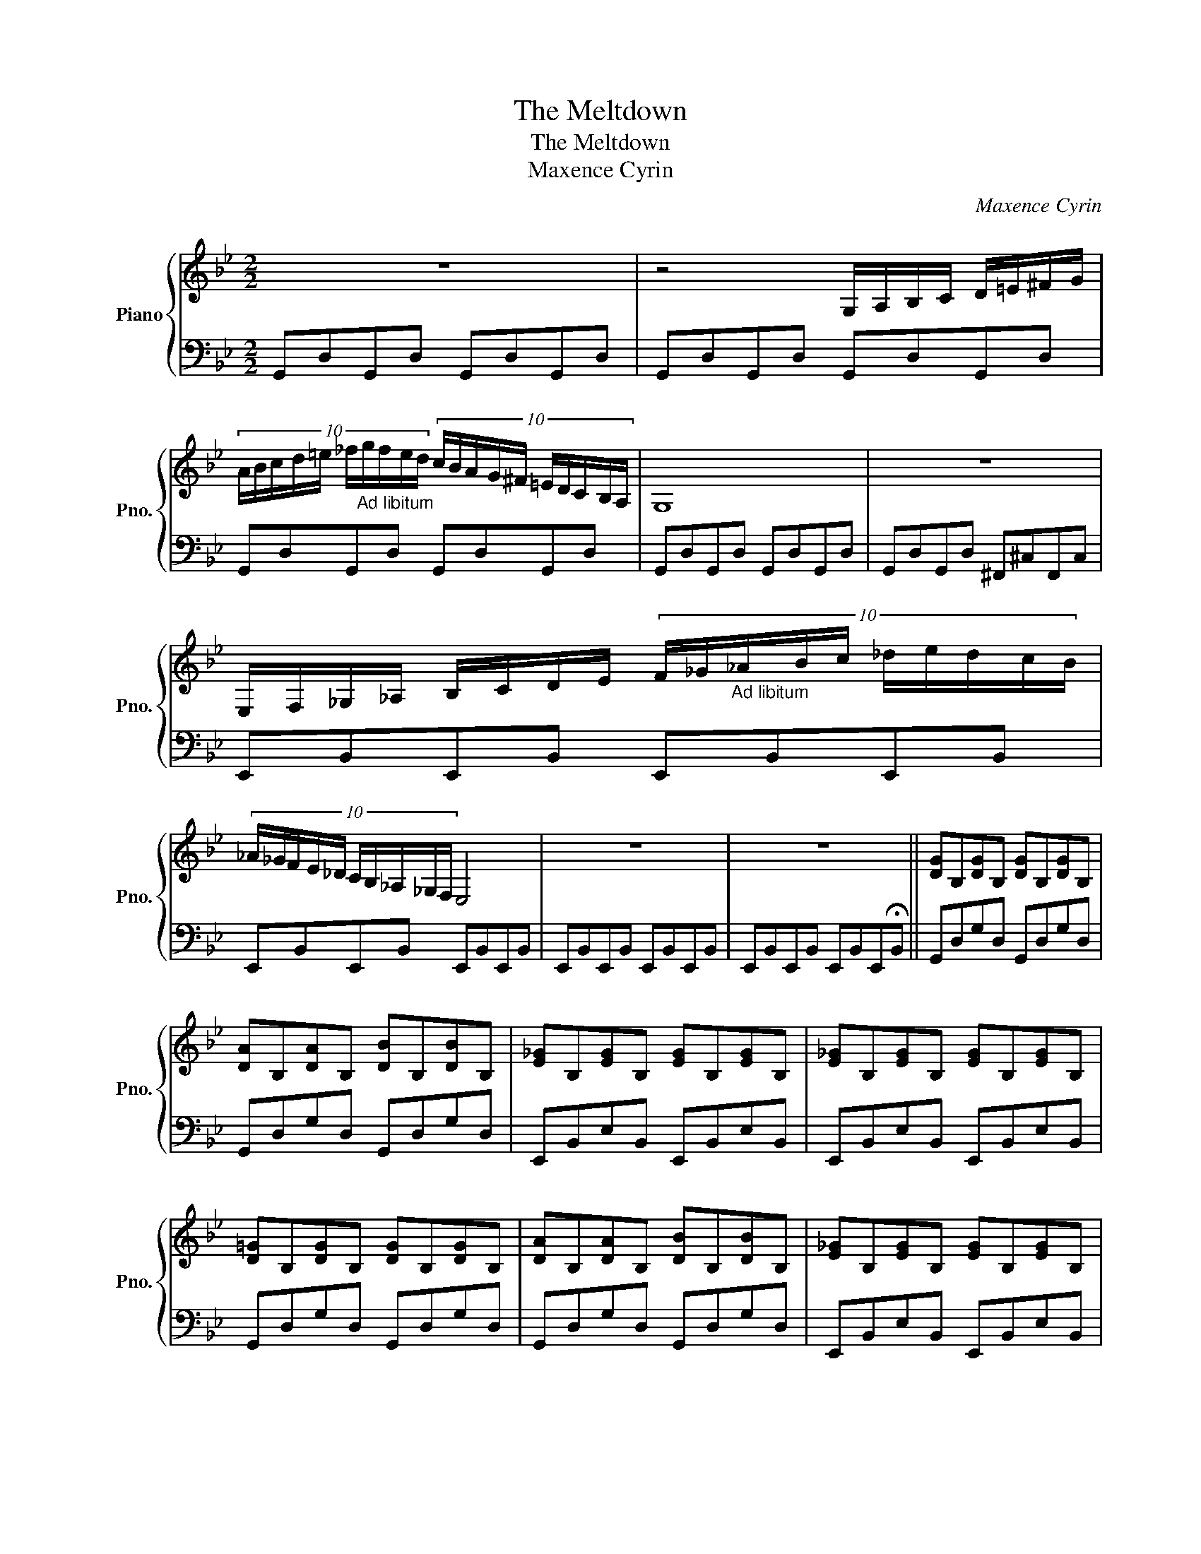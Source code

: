 X:1
T:The Meltdown
T:The Meltdown
T:Maxence Cyrin
C:Maxence Cyrin
%%score { 1 | 2 }
L:1/8
M:2/2
K:Bb
V:1 treble nm="Piano" snm="Pno."
V:2 bass 
V:1
 z8 | z4 G,/A,/B,/C/ D/=E/^F/G/ | %2
 (10:8:10A/B/c/d/=e/ _f/"_Ad libitum"g/f/e/d/ (10:8:10c/B/A/G/^F/ =E/D/C/B,/A,/ | G,8 | z8 | %5
 E,/F,/_G,/_A,/ B,/C/D/E/ (10:8:10F/_G/"_Ad libitum"_A/B/c/ _d/e/d/c/B/ | %6
 (10:8:10_A/_G/F/E/_D/ C/B,/_A,/_G,/F,/ E,4 | z8 | z8 || [DG]B,[DG]B, [DG]B,[DG]B, | %10
 [DA]B,[DA]B, [DB]B,[DB]B, | [E_G]B,[EG]B, [EG]B,[EG]B, | [E_G]B,[EG]B, [EG]B,[EG]B, | %13
 [D=G]B,[DG]B, [DG]B,[DG]B, | [DA]B,[DA]B, [DB]B,[DB]B, | [E_G]B,[EG]B, [EG]B,[EG]B, | %16
 [E_G]B,[EG]B, [EG]B,[EG]B, || [D=G]B,[DG]B, [DG]B,[DG]B, | [DA]B,[DA]B, [DB]B,[DB]B, | %19
 [E_G]B,[EG]B, [EG]B,[EG]B, | [E_G]B,[EG]B, [EG]B,[EG]B, | [D=G]B,[DG]B, [DG]B,[DG]B, | %22
 [DA]B,[DA]B, [DB]B,[DB]B, | [E_G]B,[EG]B, [EG]B,[EG]B, | [E_G]B,[EG]B, [EG]B,[EG]!fermata!B, || %25
 B,DB,D B,DB,D | B,DB,D B,DB,D | B,EB,E B,EB,E | B,EB,E B,EB,E | B,DB,D B,DB,D | B,DB,D B,DB,D | %31
 B,EB,E B,EB,E | B,EB,E B,EB,E | B,DB,D B,DB,D | B,DB,D B,DB,D | B,EB,E B,EB,E | B,EB,E B,EB,E || %37
 [D=G]B,[DG]B, [DG]B,[DG]B, | [DA]B,[DA]B, [DB]B,[DB]B, | [E_G]B,[EG]B, [EG]B,[EG]B, | %40
 [E_G]B,[EG]B, [EG]B,[EG]B, | [D=G]B,[DG]B, [DG]B,[DG]B, | [DA]B,[DA]B, [DB]B,[DB]B, | %43
 [E_G]B,[EG]B, [EG]B,[EG]B, | [E_G]B,[EG]B, [EG]B,[EG]B, | [D=G]B,[DG]B, [DG]B,[DG]B, | %46
 [DA]B,[DA]B, [DB]B,[DB]B, | [E_G]B,[EG]B, [EG]B,[EG]B, | [E_G]B,[EG]B, [EG]B,[EG]B, || %49
 (6:4:6[B,D=G][B,DG][B,DG][B,DG][B,DG][B,DG] (6:4:6[B,DG][B,DG][B,DG][B,DG][B,DG][B,DG] | %50
 (6:4:6[B,DA][B,DA][B,DA][B,DA][B,DA][B,DA] (6:4:6[B,DB][B,DB][B,DB][B,DB][B,DB][B,DB] | %51
 (6:4:6[B,E_G][B,EG][B,EG][B,EG][B,EG][B,EG] (6:4:6[B,EG][B,EG][B,EG][B,EG][B,EG][B,EG] | %52
 (6:4:6[B,E_G][B,EG][B,EG][B,EG][B,EG][B,EG] (6:4:6[B,EG][B,EG][B,EG][B,EG][B,EG][B,EG] | %53
 (6:4:6[B,D=G][B,DG][B,DG][B,DG][B,DG][B,DG] (6:4:6[B,DG][B,DG][B,DG][B,DG][B,DG][B,DG] | %54
 (6:4:6[B,DA][B,DA][B,DA][B,DA][B,DA][B,DA] (6:4:6[B,DB][B,DB][B,DB][B,DB][B,DB][B,DB] | %55
 (6:4:6[B,E_G][B,EG][B,EG][B,EG][B,EG][B,EG] (6:4:6[B,EG][B,EG][B,EG][B,EG][B,EG][B,EG] | %56
 (6:4:6[B,E_G][B,EG][B,EG][B,EG][B,EG][B,EG] (6:4:6[B,EG][B,EG][B,EG][B,EG][B,EG][B,EG] || %57
 [Bd=g]2 (3[Bdg][Bdg][Bdg] [Bdg]2 (3[Bdg][Bdg][Bdg] | %58
 [Bda]2 (3[Bda][Bda][Bda] (6:4:6[Bdb][Bdb][Bdb][Bdb][Bdb][Bdb] | %59
 [Be_g]2 (3[Beg][Beg][Beg] [Beg]2 (3[Beg][Beg][Beg] | %60
 [Be_g]2 (3[Beg][Beg][Beg] (6:4:6[Beg][Beg][Beg][Beg][Beg][Beg] | %61
 [Bd=g]2 (3[Bdg][Bdg][Bdg] [Bdg]2 (3[Bdg][Bdg][Bdg] | %62
 [Bda]2 (3[Bda][Bda][Bda] (6:4:6[Bdb][Bdb][Bdb][Bdb][Bdb][Bdb] | %63
 [Be_g]2 (3[Beg][Beg][Beg] [Beg]2 (3[Beg][Beg][Beg] | %64
 [Be_g]2 (3[Beg][Beg][Beg] (6:4:6[Beg][Beg][Beg][Beg][Beg][Beg] | %65
 [Bd=g]2 (3[Bdg][Bdg][Bdg] [Bdg]2 (3[Bdg][Bdg][Bdg] | %66
 [Bda]2 (3[Bda][Bda][Bda] (6:4:6[Bdb][Bdb][Bdb][Bdb][Bdb][Bdb] | %67
 [Be_g]2 (3[Beg][Beg][Beg] [Beg]2 (3[Beg][Beg][Beg] | %68
 [Be_g]2 (3[Beg][Beg][Beg] (6:4:6[Beg][Beg][Beg][Beg][Beg][Beg] | %69
 [Bd=g]2 (3[Bdg][Bdg][Bdg] [Bdg]2 (3[Bdg][Bdg][Bdg] | %70
 [Bda]2 (3[Bda][Bda][Bda] (6:4:6[Bdb]"_Slow down"[Bdb][Bdb][Bdb][Bdb][Bdb] | %71
 [Be_g]2 (3[Beg][Beg][Beg] [Beg]2 (3[Beg][Beg][Beg] | %72
 [Be_g]2 (3[Beg][Beg][Beg] (6:4:6[Beg][Beg][Beg][Beg][Beg][Beg] || %73
"_Fast" g/f/e/d/ c/B/A/G/ (7:8:7_G/E/D/C/B/A/G/ | %74
 (13:16:13_G/E/D/C/B,/A,/G,/[K:bass]_G,/E,/D,/C,/B,,/A,,/ | z8 |] %76
V:2
 G,,D,G,,D, G,,D,G,,D, | G,,D,G,,D, G,,D,G,,D, | G,,D,G,,D, G,,D,G,,D, | G,,D,G,,D, G,,D,G,,D, | %4
 G,,D,G,,D, ^F,,^C,F,,C, | E,,B,,E,,B,, E,,B,,E,,B,, | E,,B,,E,,B,, E,,B,,E,,B,, | %7
 E,,B,,E,,B,, E,,B,,E,,B,, | E,,B,,E,,B,, E,,B,,E,,!fermata!B,, || G,,D,G,D, G,,D,G,D, | %10
 G,,D,G,D, G,,D,G,D, | E,,B,,E,B,, E,,B,,E,B,, | E,,B,,E,B,, E,,B,,E,B,, | G,,D,G,D, G,,D,G,D, | %14
 G,,D,G,D, G,,D,G,D, | E,,B,,E,B,, E,,B,,E,B,, | E,,B,,E,B,, E,,B,,E,B,, || %17
 [=G,,,=G,,]D,,[G,,,G,,]D,, [G,,,G,,]D,,[G,,,G,,]D,, | %18
 [A,,,A,,]D,,[A,,,A,,]D,, [B,,,B,,]D,,[B,,,B,,]D,, | [E,,E,]B,,[E,,E,]B,, [E,,E,]B,,[E,,E,]B,, | %20
 [F,,F,]B,,[F,,F,]B,, [_G,,_G,]B,,[G,,G,]B,, | %21
 [=G,,,=G,,]D,,[G,,,G,,]D,, [G,,,G,,]D,,[G,,,G,,]D,, | %22
 [A,,,A,,]D,,[A,,,A,,]D,, [B,,,B,,]D,,[B,,,B,,]D,, | [E,,E,]B,,[E,,E,]B,, [E,,E,]B,,[E,,E,]B,, | %24
 [F,,F,]B,,[F,,F,]B,, [_G,,_G,]B,,[G,,G,]B,, || D,G,D,G, D,G,D,G, | D,G,D,G, D,G,D,G, | %27
 B,,_G,B,,G, B,,G,B,,G, | B,,_G,B,,G, B,,G,B,,G, | D,=G,D,G, D,G,D,G, | D,G,D,G, D,G,D,G, | %31
 B,,_G,B,,G, B,,G,B,,G, | B,,_G,B,,G, B,,G,B,,G, | D,=G,D,G, D,G,D,G, | D,G,D,G, D,G,D,G, | %35
 B,,_G,B,,G, B,,G,B,,G, | B,,_G,B,,G, B,,G,B,,G, || D,[F,=G,]D,G, D,G,D,G, | D,G,D,G, D,G,D,G, | %39
 B,,_G,B,,G, B,,G,B,,G, | B,,_G,B,,G, B,,G,B,,G, | D,=G,D,G, D,G,D,G, | D,G,D,G, D,G,D,G, | %43
 B,,_G,B,,G, B,,G,B,,G, | B,,_G,B,,G, B,,G,B,,G, | D,=G,D,G, D,G,D,G, | D,G,D,G, D,G,D,G, | %47
 B,,_G,B,,G, B,,G,B,,G, | B,,_G,B,,G, B,,G,B,,G, || [G,,,G,,]4 [G,,G,]2 [G,,G,]2 | %50
 [G,,G,]4 [_G,,,_G,,]2 [G,,,G,,]2 | [E,,,E,,]2 [E,,E,]2 [E,,E,]2 [E,,E,]2 | %52
 [E,,E,]2 [E,,E,]2 [E,,E,]2 [E,,E,]2 | [G,,,G,,]2 [G,,,G,,]2 [G,,,G,,]2 [G,,,G,,]2 | %54
 [G,,,G,,]2 [G,,,G,,]2 [_G,,,_G,,]2 [G,,,G,,]2 | [E,,,E,,]2 [E,,,E,,]2 [E,,,E,,]2 [E,,,E,,]2 | %56
 [E,,,E,,]2 [E,,,E,,]2 [E,,,E,,]2 [E,,,E,,]2 || %57
 [=G,,,=G,,]2 (3[G,,,G,,][G,,,G,,][G,,,G,,] [G,,,G,,]2 (3[G,,,G,,][G,,,G,,][G,,,G,,] | %58
 [G,,,G,,]2 (3[G,,,G,,][G,,,G,,][G,,,G,,] (6:4:6[_G,,,_G,,][G,,,G,,][G,,,G,,][G,,,G,,][G,,,G,,][G,,,G,,] | %59
 [E,,,E,,]2 (3[E,,,E,,][E,,,E,,][E,,,E,,] [E,,,E,,]2 (3[E,,,E,,][E,,,E,,][E,,,E,,] | %60
 [E,,,E,,]2 (3[E,,,E,,][E,,,E,,][E,,,E,,] (6:4:6[E,,,E,,][E,,,E,,][E,,,E,,][E,,,E,,][E,,,E,,][E,,,E,,] | %61
 [=G,,,=G,,]2 (3[G,,,G,,][G,,,G,,][G,,,G,,] [G,,,G,,]2 (3[G,,,G,,][G,,,G,,][G,,,G,,] | %62
 [G,,,G,,]2 (3[G,,,G,,][G,,,G,,][G,,,G,,] (6:4:6[_G,,,_G,,][G,,,G,,][G,,,G,,][G,,,G,,][G,,,G,,][G,,,G,,] | %63
 [E,,,E,,]2 (3[E,,,E,,][E,,,E,,][E,,,E,,] [E,,,E,,]2 (3[E,,,E,,][E,,,E,,][E,,,E,,] | %64
 [E,,,E,,]2 (3[E,,,E,,][E,,,E,,][E,,,E,,] (6:4:6[E,,,E,,][E,,,E,,][E,,,E,,][E,,,E,,][E,,,E,,][E,,,E,,] | %65
 [=G,,,=G,,]2 (3[G,,,G,,][G,,,G,,][G,,,G,,] [G,,,G,,]2 (3[G,,,G,,][G,,,G,,][G,,,G,,] | %66
 [G,,,G,,]2 (3[G,,,G,,][G,,,G,,][G,,,G,,] (6:4:6[_G,,,_G,,][G,,,G,,][G,,,G,,][G,,,G,,][G,,,G,,][G,,,G,,] | %67
 [E,,,E,,]2 (3[E,,,E,,][E,,,E,,][E,,,E,,] [E,,,E,,]2 (3[E,,,E,,][E,,,E,,][E,,,E,,] | %68
 [E,,,E,,]2 (3[E,,,E,,][E,,,E,,][E,,,E,,] (6:4:6[E,,,E,,][E,,,E,,][E,,,E,,][E,,,E,,][E,,,E,,][E,,,E,,] | %69
 [=G,,,=G,,]2 (3[G,,,G,,][G,,,G,,][G,,,G,,] [G,,,G,,]2 (3[G,,,G,,][G,,,G,,][G,,,G,,] | %70
 [G,,,G,,]2 (3[G,,,G,,][G,,,G,,][G,,,G,,] (6:4:6[_G,,,_G,,][G,,,G,,][G,,,G,,][G,,,G,,][G,,,G,,][G,,,G,,] | %71
 [E,,,E,,]2 (3[E,,,E,,][E,,,E,,][E,,,E,,] [E,,,E,,]2 (3[E,,,E,,][E,,,E,,][E,,,E,,] | %72
 [E,,,E,,]2 (3[E,,,E,,][E,,,E,,][E,,,E,,] (6:4:6[E,,,E,,][E,,,E,,][E,,,E,,][E,,,E,,][E,,,E,,][E,,,E,,] || %73
 [G,,,G,,]2 [G,,,G,,]2 [G,,,G,,]2 [G,,,G,,]2 | [G,,,G,,]2 [G,,,G,,]2 [G,,,G,,]4 | %75
 !fermata![G,,,G,,]8 |] %76

